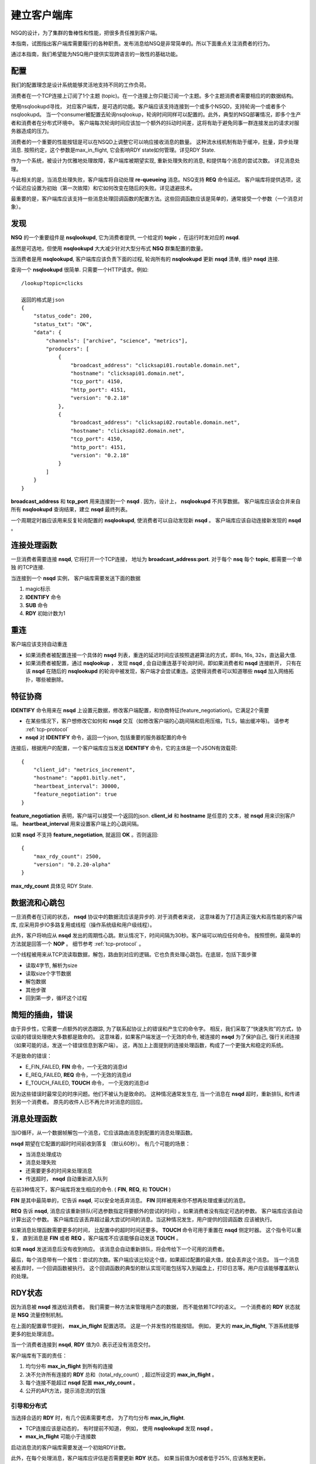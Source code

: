 建立客户端库
===============
NSQ的设计，为了集群的鲁棒性和性能，把很多责任推到客户端。

本指南，试图指出客户端库需要履行的各种职责。发布消息给NSQ是非常简单的。所以下面重点关注消费者的行为。

通过本指南，我们希望能为NSQ用户提供实现跨语言的一致性的基础功能。


配置
-----------
我们的配置理念是设计系统能够灵活地支持不同的工作负荷。

消费者在一个TCP连接上订阅了1个主题 (topic)。在一个连接上你只能订阅一个主题。多个主题消费者需要相应的的数据结构。

使用nsqlookupd寻找， 对应客户端库，是可选的功能。客户端应该支持连接到一个或多个NSQD，支持轮询一个或者多个nsqlookupd。
当一个consumer被配置去轮询nsqlookup，轮询时间同样可以配置的。此外，典型的NSQ部署情况，即多个生产者和消费者在分布式环境中。
客户端每次轮询时间应该加一个额外的抖动时间差，这将有助于避免同事一群连接发出的请求对服务器造成的压力。

消费者的一个重要的性能按钮是可以在NSQD上调整它可以响应接收消息的数量。
这种流水线机制有助于缓冲，批量，异步处理消息. 按照约定，这个参数是max_in_flight,
它会影响RDY state如何管理。详见RDY State.

作为一个系统，被设计为优雅地处理故障，客户端库被期望实现, 重新处理失败的消息, 和提供每个消息的尝试次数。 详见消息处理。

与此相关的是，当消息处理失败，客户端库将自动处理 **re-queueing** 消息。NSQ支持 **REQ** 命令延迟。
客户端库将提供选项，这个延迟应设置为初始（第一次故障）和它如何改变在随后的失败。详见退避技术。

最重要的是，客户端库应该支持一些消息处理回调函数的配置方法。这些回调函数应该是简单的，通常接受一个参数（一个消息对象）。


发现
-------------
**NSQ** 的一个重要组件是 **nsqlookupd**, 它为消费者提供, 一个给定的 **topic** ，在运行时发对应的 **nsqd**.

虽然是可选地，但使用 **nsqlookupd** 大大减少针对大型分布式 **NSQ** 群集配置的数量。

当消费者是用 **nsqlookupd**, 客户端库应该负责下面的过程, 轮询所有的 **nsqlookupd** 更新 **nsqd** 清单, 维护 **nsqd** 连接.

查询一个 **nsqlookupd** 很简单. 只需要一个HTTP请求。例如::

    /lookup?topic=clicks

    返回的格式是json
    {
        "status_code": 200,
        "status_txt": "OK",
        "data": {
            "channels": ["archive", "science", "metrics"],
            "producers": [
                {
                    "broadcast_address": "clicksapi01.routable.domain.net",
                    "hostname": "clicksapi01.domain.net",
                    "tcp_port": 4150,
                    "http_port": 4151,
                    "version": "0.2.18"
                },
                {
                    "broadcast_address": "clicksapi02.routable.domain.net",
                    "hostname": "clicksapi02.domain.net",
                    "tcp_port": 4150,
                    "http_port": 4151,
                    "version": "0.2.18"
                }
            ]
        }
    }


**broadcast_address** 和 **tcp_port** 用来连接到一个 **nsqd** . 因为，设计上， **nsqlookupd** 不共享数据。
客户端库应该会合并来自所有 **nsqlookupd** 查询结果，建立 **nsqd** 最终列表。

一个周期定时器应该用来反复轮询配置的 **nsqlookupd**,  使消费者可以自动发现新 **nsqd** 。 客户端库应该自动连接新发现的 **nsqd** 。


连接处理函数
---------------
一旦消费者需要连接 **nsqd**, 它将打开一个TCP连接， 地址为 **broadcast_address:port**. 对于每个 **nsq** 每个 **topic**, 都需要一个单独
的TCP连接.

当连接到一个 **nsqd** 实例， 客户端库需要发送下面的数据

#. magic标示
#. **IDENTIFY** 命令
#. **SUB** 命令
#. **RDY** 初始计数为1


重连
-----------
客户端应该支持自动重连

* 如果消费者被配置连接一个具体的 **nsqd** 列表，重连的延迟时间应该按照退避算法的方式，即8s, 16s, 32s，直达最大值.
* 如果消费者被配置，通过 **nsqlookup** ， 发现 **nsqd** , 会自动重连基于轮询时间，即如果消费者和 **nsqd** 连接断开，
  只有在该 **nsqd** 在随后的 **nsqlookupd** 的轮询中被发现，客户端才会尝试重连。这使得消费者可以知道哪些 **nsqd**
  加入网络拓扑，哪些被删除。


特征协商
----------
**IDENTIFY** 命令用来在 **nsqd** 上设置元数据，修改客户端配置，和协商特征(feature_negotiation)。它满足2个需要

* 在某些情况下，客户想修改它如何和 **nsqd** 交互（如修改客户端的心跳间隔和启用压缩，TLS，输出缓冲等)。
  请参考 :ref:`tcp-protocol`
* **nsqd** 对 **IDENTIFY** 命令，返回一个json, 包括重要的服务器配置的命令

连接后，根据用户的配置，一个客户端库应当发送 **IDENTIFY** 命令，它的主体是一个JSON有效载荷::

    {
        "client_id": "metrics_increment",
        "hostname": "app01.bitly.net",
        "heartbeat_interval": 30000,
        "feature_negotiation": true
    }

**feature_negotiation** 表明，客户端可以接受一个返回的json. **client_id** 和 **hostname** 是任意的
文本，被 **nsqd** 用来识别客户端。 **heartbeat_interval** 用来设置客户端上的心跳间隔。

如果 **nsqd** 不支持 **feature_negotiation**, 就返回 **OK** 。否则返回::

    {
        "max_rdy_count": 2500,
        "version": "0.2.20-alpha"
    }

**max_rdy_count** 具体见 RDY State.


数据流和心跳包
---------------
一旦消费者在订阅的状态， **nsqd** 协议中的数据流应该是异步的. 对于消费者来说，
这意味着为了打造真正强大和高性能的客户端库, 应采用异步IO多路复用或线程（操作系统级和用户级线程）。

此外，客户将响应从 **nsqd** 发出的周期性心跳。默认情况下，时间间隔为30秒。客户端可以响应任何命令。
按照惯例，最简单的方法就是回答一个 **NOP** 。 细节参考 :ref:`tcp-protocol` 。

一个线程被用来从TCP流读取数据，解包，路由到对应的逻辑。它也负责处理心跳包。在底层，包括下面步骤

* 读取4字节, 解析为size
* 读取size个字节数据
* 解包数据
* 其他步骤
* 回到第一步，循环这个过程



简短的插曲，错误
------------------
由于异步性，它需要一点额外的状态跟踪, 为了联系起协议上的错误和产生它的命令字。
相反，我们采取了“快速失败”的方式，协议级的错误处理绝大多数都是致命的。
这意味着，如果客户端发送一个无效的命令, 被连接的 **nsqd** 为了保护自己, 强行关闭连接（如果可能的话，发送一个错误信息到客户端）。
这，再加上上面提到的连接处理函数，构成了一个更强大和稳定的系统。


不是致命的错误：

* E_FIN_FAILED,  **FIN** 命令，一个无效的消息id
* E_REQ_FAILED,  **REQ** 命令，一个无效的消息id
* E_TOUCH_FAILED, **TOUCH** 命令， 一个无效的消息id

因为这些错误时最常见的时序问题。他们不被认为是致命的。
这种情况通常发生在, 当一个消息在 **nsqd** 超时，重新排队, 和传递到另一个消费者。
原先的收件人已不再允许对消息的回应。



消息处理函数
------------------
当IO循环，从一个数据帧解包一个消息，它应该路由消息到配置的消息处理函数。

**nsqd** 期望在它配置的超时时间前收到答复 （默认60秒）。 有几个可能的场景：

* 当消息处理成功
* 消息处理失败
* 还需要更多的时间来处理消息
* 传送超时， **nsqd** 自动重新进入队列

在前3种情况下，客户端库将发生相应的命令. ( **FIN**, **REQ**, 和 **TOUCH** )

**FIN** 是其中最简单的，它告诉 **nsqd**, 可以安全地丢弃消息。 **FIN** 同样被用来你不想再处理或重试的消息。

**REQ** 告诉 **nsqd**, 消息应该重新排队(可选参数指定将要额外的尝试的时间) 。如果消费者没有指定可选的参数。
客户端库应该自动计算出这个参数。 客户端库应该丢弃超过最大尝试时间的消息。当这种情况发生，用户提供的回调函数
应该被执行。

如果消息处理函数需要更多的时间， 比配置中的超时时间还要多。 **TOUCH** 命令可用于重置在 **nsqd** 侧定时器。
这个指令可以重复， 直到消息是 **FIN** 或者 **REQ** 。客户端库不应该能够自动发送 **TOUCH** 。

如果 **nsqd** 发送消息后没有收到响应。 该消息会自动重新排队，将会传给下一个可用的消费者。

最后，每个消息带有一个属性：尝试的次数。客户端应该比较这个值，如果超过配置的最大值，就会丢弃这个消息。
当一个消息被丢弃时，一个回调函数被执行。
这个回调函数的典型的默认实现可能包括写入到磁盘上，打印日志等。用户应该能够覆盖默认的处理。


RDY状态
----------------
因为消息被 **nsqd** 推送给消费者。 我们需要一种方法来管理用户态的数据， 而不能依赖TCP的语义。
一个消费者的 **RDY** 状态就是 **NSQ** 流量控制机制。

在上面的配置章节提到， **max_in_flight** 配置选项。 这是一个并发性的性能按钮。 例如，
更大的 **max_in_flight**, 下游系统能够更多的批处理消息。

当一个消费者连接到 **nsqd**, **RDY** 值为0. 表示还没有消息交付。

客户端库有下面的责任：

#. 均匀分布 **max_in_flight** 到所有的连接
#. 决不允许所有连接的 **RDY** 总和（total_rdy_count）, 超过所设定的 **max_in_flight** 。
#. 每个连接不能超过 **nsqd** 配置 **max_rdy_count** 。
#. 公开的API方法，提示消息流的饥饿


引导和分布式
^^^^^^^^^^^^^
当选择合适的 **RDY** 时，有几个因素需要考虑， 为了均匀分布 **max_in_flight**.

* TCP连接应该是动态的， 有时提前不知道， 例如， 使用 **nsqlookupd** 发现 **nsqd** 。
* **max_in_flight** 可能小于连接数

启动消息流的客户端库需要发送一个初始RDY计数。

此外，在每个处理消息，客户端库应评估是否需要更新 **RDY** 状态。
如果当前值为0或者低于25%, 应该触发更新。

客户端库都应该均匀分布 **RDY计数** 到所有连接。通常，是 max_in_flight/num_conns 。

然而，当max_in_flight < num_conns, 无法采用上面的方式。
在这种情况下，客户端库应该评估 **nsqd** 活跃度：通过测量最近一次收到消息的时间间隔。
在配置的超时时间后， 需要重新分配 **RDY** 计数到一个新的 **nsqd** 。
通过这样做， 可以保证你找到有消息的 **nsqd** 。


保持 max_in_flight
^^^^^^^^^^^^^^^^^^^^^^^
客户端库应保证，指定的消费者，传送的消息数量， 最多不超过上限。
具体地说，每个连接的 **RDY** 的计数的总和不应超过配置的 **max_in_flight** 。


下面的例子在Python代码来确定该 **RDY** 计数是有效的： ::

    def send_ready(reader, conn, count):
        if (reader.total_ready_count + count) > reader.max_in_flight:
            return

        conn.send_ready(count)
        conn.rdy_count = count
        reader.total_ready_count += count


nsqd 最大的RDY计数
^^^^^^^^^^^^^^^^^^^^^
每个 **nsqd** 配置了一个参数 **max-rdy-count**, 如果消费者发出的 **RDY** 计数，超出了可接受的范围，
这个连接就会关闭。


消息流饥饿
^^^^^^^^^^^^^
最后，客户端应该提供一个API， 用来提示消息流饥饿。 只是简单比较 the number of messages they have in-flight vs. their configured max_in_flight,
这对消费者来说是不够的。这里面有2个问题

* 当消费者配置 **max_in_flight > 1**, 如果 **max_in_flight** 不能被 **num_connns** 整除。因为约定，不能超过 **max_in_flight**
  最终的请求，所有的 **RDY** 的总和会小于 **max_in_flight** 。
* 如果只有子集 **nsqd** 拥有消息。因为期待 **RDY** 分别平均，所有的 **RDY** 的总和会小于 **max_in_flight**

在这两张情况下，消费者将不会收到max_in_flight 个消息。
因此，客户端库应该暴露方法is_starved，用来评估连接是否饥饿，如下： ::

    def is_starved(conns):
        for c in conns:
            # the constant 0.85 is designed to *anticipate* starvation rather than wait for it
            if c.in_flight > 0 and c.in_flight >= (c.last_ready * 0.85):
                return True
        return False


退避算法
^^^^^^^^^^^^
当消息处理失败，接下去应该做什么， 是个很复杂的问题。 一方面，客户端应该需要额外的时间重新处理失败的消息,
一方面，系统应该尽可能高的吞吐量。 这两个对系统的稳定性来说，都是重要的。


通过减慢处理速度，称为退避，消费者允许下游系统从瞬态故障恢复。
然而，这种行为应该可配置的。因为它不一定是需要的，例如在低延迟的环境。

退避的实现，应该是通过发送 **RDY** 为0到对应的 **nsqd**, 通知它停止消息下发。持续保持在这个状态的时间，
应根据反复失败进行计算. 同样，成功处理消息会减少这个退避时间。

当消费者在退避状态，时间到期后，客户端库应该只发送 **RDY** 为1，无论 **max_in_flight** 是什么。
从“试水”重新回到之前的“全油门”。此外，退避超时期间，客户端库应该忽略任何的成功或失败，
（即，它应该只考虑每个退避超时的结果）


.. image:: ../images/backoff.png


加密和压缩
^^^^^^^^^^^^^
**NSQ** 支持加密和压缩的特性。 加密算法使用TLS. 压缩算法是Snappy或DEFLATE。
Snappy需要第三方库。大多数的语言都原生支持DEFLATE。

当收到 **IDENTIFY** 应答包， 可能如下 ::

    {
        "deflate": false,
        "deflate_level": 0,
        "max_deflate_level": 6,
        "max_msg_timeout": 900000,
        "max_rdy_count": 2500,
        "msg_timeout": 60000,
        "sample_rate": 0,
        "snappy": true,
        "tls_v1": true,
        "version": "0.2.28"
    }

tls_v1设置为true, 表明服务器支持TLS。 在任何的数据传输前，需要进行TLS握手。
在成功的TLS握手后，你会收到一个加密后的 **OK** 回复。

类似地，如果启用了压缩。传输的数据都会被压缩。 snappy 和 DEFLATE只能选择一个。



总结
^^^^^^^^^^^^
分布式系统非常有趣。

**NSQ** 集群中各个组件互相作用，最终建立起一个强大的，高性能, 稳定的平台。
我们希望本指南能够揭示客户端库的重要性。

去实现其他语言的库，建议你们使用pynsq和go-nsq作为参考。
pynsq可以分为3个核心组件：

* Message - 高级消息对象， 和 **nsqd** 通信的各种命令字 (FIN, REQ, TOUCH等)。
* Connection - 更高层次的TCP的封装
* Consumer  - 消费者, 与用户交互的前端，它负责发现主题，创建连接，管理就绪状态，解析原始数据，创建消息对象，消息处理程序。
* Producer - 生产者，与用户交互的前端，负责发布消息.

我们很高兴能够帮助任何人建立他们的客户端库。我们也期待其他的志愿者能够改善我们的代码。
我们的社区现在也已经有很多开源的客户端库。
